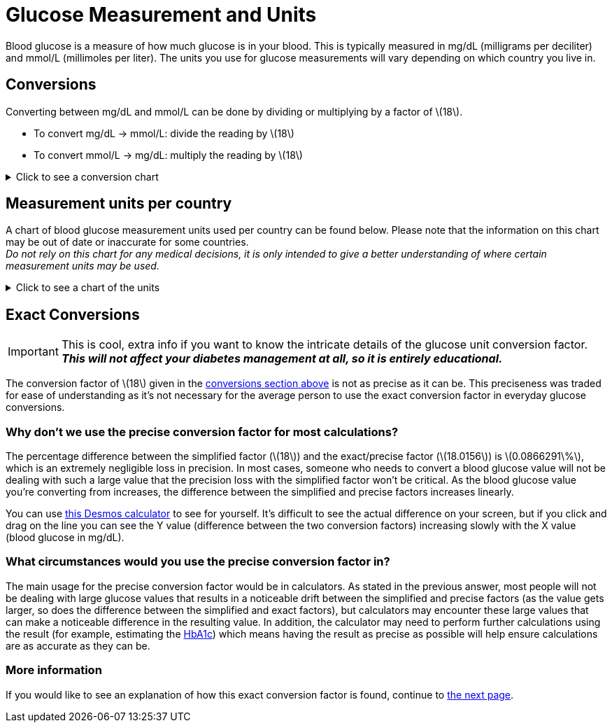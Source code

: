 = Glucose Measurement and Units
:icons: font
:stem: latexmath

Blood glucose is a measure of how much glucose is in your blood.
This is typically measured in mg/dL (milligrams per deciliter) and mmol/L (millimoles per liter).
The units you use for glucose measurements will vary depending on which country you live in.

[#_conversions]
== Conversions

Converting between mg/dL and mmol/L can be done by dividing or multiplying by a factor of stem:[18].

* To convert mg/dL -> mmol/L: divide the reading by stem:[18]
* To convert mmol/L -> mg/dL: multiply the reading by stem:[18]

++++
<details>
<summary>Click to see a conversion chart</summary>
++++

// antora does not use asciidoctor 2.0 yet, so the %collapsible block does not work. using a <details> tag to get around this limitation
//.Click to see a conversion chart
//[%collapsible]
//====

[%autowidth]
[cols="^1,^1"]
|===
|mg/dL -> mmol/L | mmol/L -> mg/dL

| 40 ~ 2.2 | 2.0 ~ 36
| 45 ~ 2.5 | 2.5 ~ 45
| 50 ~ 2.8 | 3.0 ~ 54
| 55 ~ 3.1 | 3.5 ~ 63
| 60 ~ 3.3 | 4.0 ~ 72
| 65 ~ 3.6 | 4.5 ~ 81
| 70 ~ 3.9 | 5.0 ~ 90
| 75 ~ 4.2 | 5.5 ~ 99
| 80 ~ 4.4 | 6.0 ~ 108
| 85 ~ 4.7 | 6.5 ~ 117
| 90 ~ 5.0 | 7.0 ~ 126
| 95 ~ 5.3 | 7.5 ~ 135
| 100 ~ 5.6 | 8.0 ~ 144
| 110 ~ 6.2 | 8.5 ~ 153
| 120 ~ 6.7 | 9.0 ~ 162
| 130 ~ 7.2 | 9.5 ~ 171
| 140 ~ 7.8 | 10.0 ~ 180
| 150 ~ 8.3 | 10.5 ~ 189
| 160 ~ 8.9 | 11.0 ~ 198
| 170 ~ 9.4 | 11.5 ~ 207
| 180 ~ 10.0 | 12.0 ~ 216
| 190 ~ 10.6 | 12.5 ~ 225
| 200 ~ 11.1 | 13.0 ~ 234
| 220 ~ 12.2 | 13.5 ~ 243
| 240 ~ 13.3 | 14.0 ~ 252
| 260 ~ 14.4 | 14.5 ~ 261
| 280 ~ 15.5 | 15.0 ~ 270
| 300 ~ 16.7 | 16.0 ~ 288
| 320 ~ 17.8 | 17.0 ~ 306
| 340 ~ 18.9 | 18.0 ~ 324
| 360 ~ 20.0 | 19.0 ~ 342
| 380 ~ 21.1 | 20.0 ~ 360
| 400 ~ 22.2 | 21.0 ~ 378
| 420 ~ 23.3 | 22.0 ~ 396
| 440 ~ 24.4 | 23.0 ~ 414
| 460 ~ 25.5 | 24.0 ~ 432
|===

//====
++++
</details>
++++

== Measurement units per country

A chart of blood glucose measurement units used per country can be found below.
Please note that the information on this chart may be out of date or inaccurate for some countries. +
_Do not rely on this chart for any medical decisions, it is only intended to give a better understanding of where certain measurement units may be used._

++++
<details>
<summary>Click to see a chart of the units</summary>
++++

//.Click to see a chart of the units
//[%collapsible]
//====

[%autowidth]
[cols="^1,^1"]
|===
| Country | Glucose Measurement Unit(s)

|Algeria|mg/dL
|Argentina|mg/dL
|Australia|mmol/L
|Austria|mg/dL
|Bahrain|mg/dL
|Bangladesh|mg/dL
|Belgium|mg/dL
|Brazil|mg/dL
|Canada|mmol/L
|Caribbean Countries|mg/dL
|Chile|mg/dL
|China|mmol/L
|Columbia|mg/dL
|Czech Republic|mmol/L
|Denmark|mmol/L
|Ecuador|mg/dL
|Egypt|mg/dL
|Finland|mmol/L
|France|mg/dL
|Georgia|mg/dL
|Germany|mg/dL, mmol/L
|Greece|mg/dL
|Hong Kong|mmol/L
|India|mg/dL
|Indonesia|mg/dL
|Ireland|mmol/L
|Israel|mg/dL
|Italy|mg/dL
|Japan|mg/dL
|Jordan|mg/dL
|Kazakhstan|mmol/L
|Korea|mg/dL
|Kuwait|mg/dL
|Lebanon|mg/dL
|Luxembourg|mg/dL
|Malaysia|mmol/L
|Malta|mmol/L
|Mexico|mg/dL
|Netherlands|mmol/L
|New Zealand|mmol/L
|Norway|mmol/L
|Oman|mg/dL
|Peru|mg/dL
|Philippines|mg/dL
|Poland|mg/dL
|Portugal|mg/dL
|Qatar|mg/dL
|Russia|mmol/L
|Saudi Arabia|mg/dL
|Singapore|mmol/L
|Slovakia|mmol/L
|Slovenia|mmol/L
|South Africa|mmol/L
|Spain|mg/dL
|Sub-Saharan Africa|mg/dL, mmol/L
|Sweden|mmol/L
|Switzerland|mmol/L
|Syria|mg/dL
|Taiwan|mg/dL
|Thailand|mg/dL
|Tunisia|mg/dL
|Turkey|mg/dL
|Ukraine|mmol/L
|United Arab Emirates (UAE)|mg/dL
|United Kingdom|mmol/L
|United States|mg/dL
|Uruguay|mg/dL
|Venezuela|mg/dL
|Vietnam|mmol/L
|Yemen|mg/dL
|===

__from https://web.archive.org/web/20110706100159/http://www.abbottdiabetescare.com.au/diabetes-faq-measure-units.php[Diabetes FAQs - Blood Glucose Measurement Units - Abbott Diabetes Care]__

//====
++++
</details>
++++

== Exact Conversions

IMPORTANT: This is cool, extra info if you want to know the intricate details of the glucose unit conversion factor. *_This will not affect your diabetes management at all, so it is entirely educational._*

The conversion factor of stem:[18] given in the <<_conversions,conversions section above>> is not as precise as it can be.
This preciseness was traded for ease of understanding as it's not necessary for the average person to use the exact conversion factor in everyday glucose conversions.

=== Why don't we use the precise conversion factor for most calculations?

The percentage difference between the simplified factor (stem:[18]) and the exact/precise factor (stem:[18.0156]) is stem:[0.0866291\%], which is an extremely negligible loss in precision.
In most cases, someone who needs to convert a blood glucose value will not be dealing with such a large value that the precision loss with the simplified factor won't be critical.
As the blood glucose value you're converting from increases, the difference between the simplified and precise factors increases linearly.

You can use https://www.desmos.com/calculator/7ct6n1ufwq[this Desmos calculator] to see for yourself.
It's difficult to see the actual difference on your screen, but if you click and drag on the line you can see the Y value (difference between the two conversion factors) increasing slowly with the X value (blood glucose in mg/dL).

=== What circumstances would you use the precise conversion factor in?

The main usage for the precise conversion factor would be in calculators.
As stated in the previous answer, most people will not be dealing with large glucose values that results in a noticeable drift between the simplified and precise factors (as the value gets larger, so does the difference between the simplified and exact factors), but calculators may encounter these large values that can make a noticeable difference in the resulting value.
In addition, the calculator may need to perform further calculations using the result (for example, estimating the xref:diabetes:measurement:a1c/a1c.adoc[HbA1c]) which means having the result as precise as possible will help ensure calculations are as accurate as they can be.

=== More information

If you would like to see an explanation of how this exact conversion factor is found, continue to xref:diabetes:measurement:glucose/glucose-unit-conversion-explanation.adoc[the next page].
